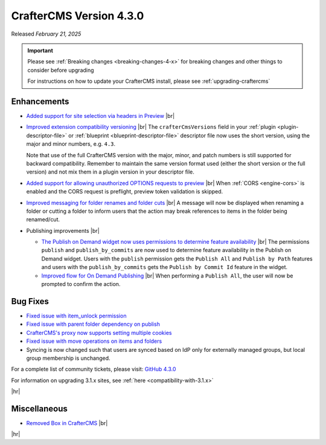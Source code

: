 .. index:: CrafterCMS version 4.3.0 Release Notes

------------------------
CrafterCMS Version 4.3.0
------------------------

Released *February 21, 2025*

.. important::

    Please see :ref:`Breaking changes <breaking-changes-4-x>` for breaking changes and other
    things to consider before upgrading

    For instructions on how to update your CrafterCMS install, please see :ref:`upgrading-craftercms`

^^^^^^^^^^^^
Enhancements
^^^^^^^^^^^^
* `Added support for site selection via headers in Preview <https://github.com/craftercms/craftercms/issues/7676>`__ |br|

* `Improved extension compatibility versioning <https://github.com/craftercms/craftercms/issues/7689>`__ |br|
  The ``crafterCmsVersions`` field in your :ref:`plugin <plugin-descriptor-file>` or :ref:`blueprint <blueprint-descriptor-file>`
  descriptor file now uses the short version, using the major and minor numbers, e.g. ``4.3``.

  Note that use of the full CrafterCMS version with the major, minor, and patch numbers is still supported for backward
  compatibility. Remember to maintain the same version format used (either the short version or the full version) and
  not mix them in a plugin version in your descriptor file.

* `Added support for allowing unauthorized OPTIONS requests to preview <https://github.com/craftercms/craftercms/issues/7699>`__ |br|
  When :ref:`CORS <engine-cors>` is enabled and the CORS request is preflight, preview token validation is skipped.

* `Improved messaging for folder renames and folder cuts <https://github.com/craftercms/craftercms/issues/7767>`__ |br|
  A message will now be displayed when renaming a folder or cutting a folder to inform users that the action may break
  references to items in the folder being renamed/cut.

* Publishing improvements |br|

  - `The Publish on Demand  widget now uses permissions to determine feature availability <https://github.com/craftercms/craftercms/issues/7768>`__ |br|
    The permissions ``publish`` and ``publish_by_commits`` are now used to determine feature availability in the Publish
    on Demand widget. Users with the ``publish`` permission gets the ``Publish All`` and ``Publish by Path`` features and
    users with the ``publish_by_commits`` gets the ``Publish by Commit Id`` feature in the widget.

  - `Improved flow for On Demand Publishing <https://github.com/craftercms/craftercms/issues/7769>`__ |br|
    When performing a ``Publish All``, the user will now be prompted to confirm the action.

^^^^^^^^^
Bug Fixes
^^^^^^^^^
* `Fixed issue with item_unlock permission <https://github.com/craftercms/craftercms/issues/7694>`__

* `Fixed issue with parent folder dependency on publish <https://github.com/craftercms/craftercms/issues/7709>`__

* `CrafterCMS's proxy now supports setting multiple cookies <https://github.com/craftercms/craftercms/issues/7723>`__

* `Fixed issue with move operations on items and folders <https://github.com/craftercms/craftercms/issues/7729>`__

* Syncing is now changed such that users are synced based on IdP only for externally managed groups, but local group
  membership is unchanged.

For a complete list of community tickets, please visit: `GitHub 4.3.0 <https://github.com/orgs/craftercms/projects/23/views/1>`_

For information on upgrading 3.1.x sites, see :ref:`here <compatibility-with-3.1.x>`

|hr|

^^^^^^^^^^^^^
Miscellaneous
^^^^^^^^^^^^^
* `Removed Box in CrafterCMS <https://github.com/craftercms/craftercms/issues/7728>`__ |br|

|hr|
